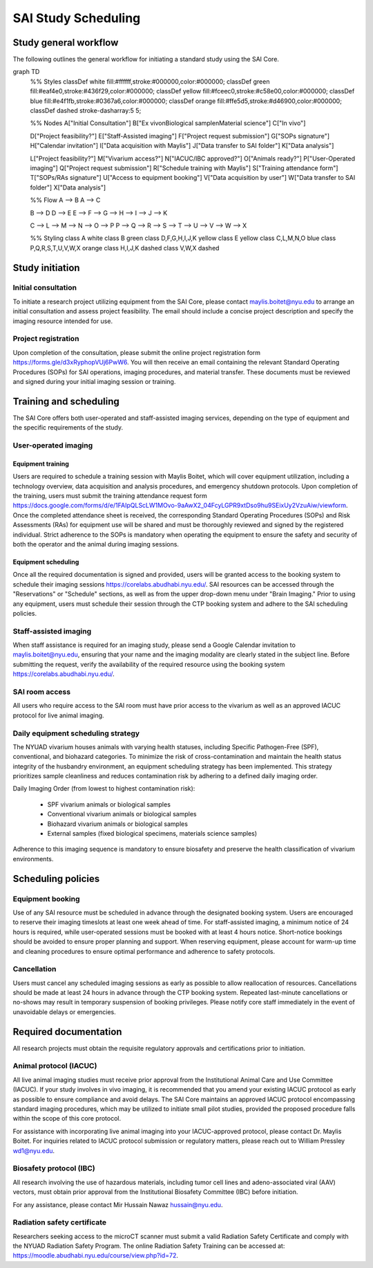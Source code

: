 SAI Study Scheduling
####################

Study general workflow
**********************
The following outlines the general workflow for initiating a standard study using the SAI Core.

.. mermaid::

graph TD
    %% Styles
    classDef white fill:#ffffff,stroke:#000000,color:#000000;
    classDef green fill:#eaf4e0,stroke:#436f29,color:#000000;
    classDef yellow fill:#fceec0,stroke:#c58e00,color:#000000;
    classDef blue fill:#e4f1fb,stroke:#0367a6,color:#000000;
    classDef orange fill:#ffe5d5,stroke:#d46900,color:#000000;
    classDef dashed stroke-dasharray:5 5;

    %% Nodes
    A["Initial Consultation"]
    B["Ex vivo\nBiological sample\nMaterial science"]
    C["In vivo"]

    D["Project feasibility?"]
    E["Staff-Assisted imaging"]
    F["Project request submission"]
    G["SOPs signature"]
    H["Calendar invitation"]
    I["Data acquisition with Maylis"]
    J["Data transfer to SAI folder"]
    K["Data analysis"]

    L["Project feasibility?"]
    M["Vivarium access?"]
    N["IACUC/IBC approved?"]
    O["Animals ready?"]
    P["User-Operated imaging"]
    Q["Project request submission"]
    R["Schedule training with Maylis"]
    S["Training attendance form"]
    T["SOPs/RAs signature"]
    U["Access to equipment booking"]
    V["Data acquisition by user"]
    W["Data transfer to SAI folder"]
    X["Data analysis"]

    %% Flow
    A --> B
    A --> C

    B --> D
    D --> E
    E --> F --> G --> H --> I --> J --> K

    C --> L --> M --> N --> O --> P
    P --> Q --> R --> S --> T --> U --> V --> W --> X

    %% Styling
    class A white
    class B green
    class D,F,G,H,I,J,K yellow
    class E yellow
    class C,L,M,N,O blue
    class P,Q,R,S,T,U,V,W,X orange
    class H,I,J,K dashed
    class V,W,X dashed


Study initiation
****************
Initial consultation
====================
To initiate a research project utilizing equipment from the SAI Core, please contact maylis.boitet@nyu.edu to arrange an
initial consultation and assess project feasibility. The email should include a concise project description and specify
the imaging resource intended for use.

Project registration
====================
Upon completion of the consultation, please submit the online project registration form https://forms.gle/d3xRyphopVUj6PwW6.
You will then receive an email containing the relevant Standard Operating Procedures (SOPs) for SAI operations, imaging
procedures, and material transfer. These documents must be reviewed and signed during your initial imaging session or training.


Training and scheduling
***********************
The SAI Core offers both user-operated and staff-assisted imaging services, depending on the type of equipment and the
specific requirements of the study.

User-operated imaging
=====================
Equipment training
-------------------
Users are required to schedule a training session with Maylis Boitet, which will cover equipment utilization, including
a technology overview, data acquisition and analysis procedures, and emergency shutdown protocols. Upon completion of the
training, users must submit the training attendance request form
https://docs.google.com/forms/d/e/1FAIpQLScLW1MOvo-9aAwX2_04FcyLGPR9xtDso9hu9SEixUy2VzuAiw/viewform.
Once the completed attendance sheet is received, the corresponding Standard Operating Procedures (SOPs) and Risk Assessments (RAs)
for equipment use will be shared and must be thoroughly reviewed and signed by the registered individual.
Strict adherence to the SOPs is mandatory when operating the equipment to ensure the safety and security of both the
operator and the animal during imaging sessions.

Equipment scheduling
--------------------
Once all the required documentation is signed and provided, users will be granted access to the booking system to schedule
their imaging sessions https://corelabs.abudhabi.nyu.edu/.
SAI resources can be accessed through the "Reservations" or "Schedule" sections, as well as from the upper drop-down menu
under "Brain Imaging." Prior to using any equipment, users must schedule their session through the CTP booking system and
adhere to the SAI scheduling policies.

Staff-assisted imaging
======================
When staff assistance is required for an imaging study, please send a Google Calendar invitation to maylis.boitet@nyu.edu,
ensuring that your name and the imaging modality are clearly stated in the subject line.
Before submitting the request, verify the availability of the required resource using the booking system https://corelabs.abudhabi.nyu.edu/.

SAI room access
===============
All users who require access to the SAI room must have prior access to the vivarium as well as an approved IACUC protocol
for live animal imaging.

Daily equipment scheduling strategy
===================================
The NYUAD vivarium houses animals with varying health statuses, including Specific Pathogen-Free (SPF), conventional, and
biohazard categories. To minimize the risk of cross-contamination and maintain the health status integrity of the husbandry
environment, an equipment scheduling strategy has been implemented. This strategy prioritizes sample cleanliness and reduces
contamination risk by adhering to a defined daily imaging order.

Daily Imaging Order (from lowest to highest contamination risk):

    - SPF vivarium animals or biological samples
    - Conventional vivarium animals or biological samples
    - Biohazard vivarium animals or biological samples
    - External samples (fixed biological specimens, materials science samples)

Adherence to this imaging sequence is mandatory to ensure biosafety and preserve the health classification of vivarium environments.


Scheduling policies
*******************
Equipment booking
=================
Use of any SAI resource must be scheduled in advance through the designated booking system. Users are encouraged to reserve
their imaging timeslots at least one week ahead of time. For staff-assisted imaging, a minimum notice of 24 hours is required,
while user-operated sessions must be booked with at least 4 hours notice. Short-notice bookings should be avoided to ensure proper
planning and support. When reserving equipment, please account for warm-up time and cleaning procedures to ensure optimal
performance and adherence to safety protocols.

Cancellation
============
Users must cancel any scheduled imaging sessions as early as possible to allow reallocation of resources. Cancellations
should be made at least 24 hours in advance through the CTP booking system. Repeated last-minute cancellations or no-shows
may result in temporary suspension of booking privileges. Please notify core staff immediately in the event of unavoidable
delays or emergencies.


Required documentation
**********************
All research projects must obtain the requisite regulatory approvals and certifications prior to initiation.

Animal protocol (IACUC)
=======================
All live animal imaging studies must receive prior approval from the Institutional Animal Care and Use Committee (IACUC).
If your study involves in vivo imaging, it is recommended that you amend your existing IACUC protocol as early as possible
to ensure compliance and avoid delays.
The SAI Core maintains an approved IACUC protocol encompassing standard imaging procedures, which may be utilized
to initiate small pilot studies, provided the proposed procedure falls within the scope of this core protocol.

For assistance with incorporating live animal imaging into your IACUC-approved protocol, please contact Dr. Maylis Boitet. For
inquiries related to IACUC protocol submission or regulatory matters, please reach out to William Pressley wd1@nyu.edu.

Biosafety protocol (IBC)
========================
All research involving the use of hazardous materials, including tumor cell lines and adeno-associated viral (AAV) vectors,
must obtain prior approval from the Institutional Biosafety Committee (IBC) before initiation.

For any assistance, please contact Mir Hussain Nawaz hussain@nyu.edu.

Radiation safety certificate
============================
Researchers seeking access to the microCT scanner must submit a valid Radiation Safety Certificate and comply with the
NYUAD Radiation Safety Program.
The online Radiation Safety Training can be accessed at: https://moodle.abudhabi.nyu.edu/course/view.php?id=72.















